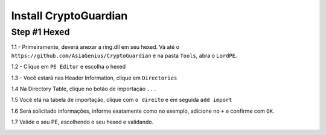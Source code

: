 ========
Install CryptoGuardian 
========

Step #1 Hexed
====

1.1 - Primeiramente, deverá anexar a ring.dll em seu hexed. Vá até o ``https://github.com/AsiaGenius/CryptoGuardian`` e na 
pasta ``Tools``, abra o ``LordPE``.

1.2 - Clique em ``PE Editor`` e escolha o hexed

|step1|

1.3 - Você estará nas Header Information, clique em ``Directories``

|step2|

1.4  Na Directory Table, clique no botão de importação ``...``

|step3|

1.5 Você etá na tabela de importação, clique com ``o direito`` e em seguida ``add import``

|step4|

1.6 Será solicitado informações, informe exatamente como no exemplo, adicione no ``+`` e confirme com ``OK``.

|step5|

1.7 Valide o seu PE, escolhendo o seu hexed e validando.

|step6|

.. |step1| image:: https://image.prntscr.com/image/2bfzE0hTRlSnANuT_hVmRg.png
   :target: http://docs.cryptoguardian.net/en/latest/index.html#how-to-get-support
.. |step2| image:: https://image.prntscr.com/image/1UfvqWSyRSqhO6ElQ3v6IA.png
   :target: http://docs.cryptoguardian.net/en/latest/index.html#how-to-get-support
.. |step3| image:: https://image.prntscr.com/image/0BnMcQQ6TVWmTJADkYRa1A.png
   :target: http://docs.cryptoguardian.net/en/latest/index.html#how-to-get-support
.. |step4| image:: https://image.prntscr.com/image/-rcE3X-kSrW-VbZBZdo7Vw.png
   :target: http://docs.cryptoguardian.net/en/latest/index.html#how-to-get-support
.. |step5| image:: https://image.prntscr.com/image/Dxd1uTEiSbi3JrQkyDktzA.png
   :target: http://docs.cryptoguardian.net/en/latest/index.html#how-to-get-support
.. |step6| image:: https://image.prntscr.com/image/FVLjeJUtQlupy1I8mWvE3Q.png
   :target: http://docs.cryptoguardian.net/en/latest/index.html#how-to-get-support
